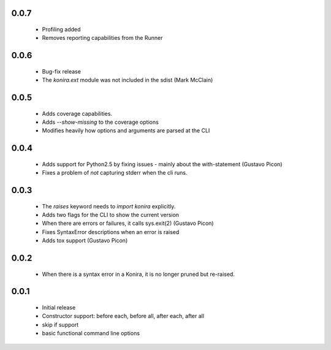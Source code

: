 .. _changelog:

0.0.7
-----
 * Profiling added
 * Removes reporting capabilities from the Runner


0.0.6
-----
 * Bug-fix release
 * The `konira.ext` module was not included in the sdist (Mark McClain)


0.0.5
-----
 * Adds coverage capabilities.
 * Adds `--show-missing` to the coverage options
 * Modifies heavily how options and arguments are parsed at the CLI


0.0.4
-----
 * Adds support for Python2.5 by fixing issues - mainly about the
   with-statement (Gustavo Picon)
 * Fixes a problem of *not* capturing stderr when the cli runs.


0.0.3
-----
 * The `raises` keyword needs to `import konira` explicitly.
 * Adds two flags for the CLI to show the current version
 * When there are errors or failures, it calls sys.exit(2) (Gustavo Picon)
 * Fixes SyntaxError descriptions when an error is raised
 * Adds tox support (Gustavo Picon)


0.0.2
-----
 * When there is a syntax error in a Konira, it is no longer pruned but
   re-raised.


0.0.1
-----
 * Initial release
 * Constructor support: before each, before all, after each, after all 
 * skip if support
 * basic functional command line options

